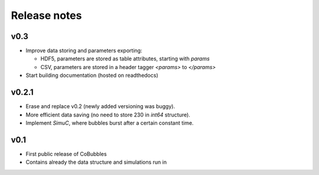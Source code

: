 Release notes
=============

v0.3
----
* Improve data storing and parameters exporting:

  * HDF5, parameters are stored as table attributes, starting with `params`
  * CSV, parameters are stored in a header tagger `<params>` to `</params>`

* Start building documentation (hosted on readthedocs)

v0.2.1
------

* Erase and replace v0.2 (newly added versioning was buggy).
* More efficient data saving (no need to store 230 in `int64` structure).
* Implement `SimuC`, where bubbles burst after a certain constant time.

v0.1
----

* First public release of CoBubbles
* Contains already the data structure and simulations run in 
